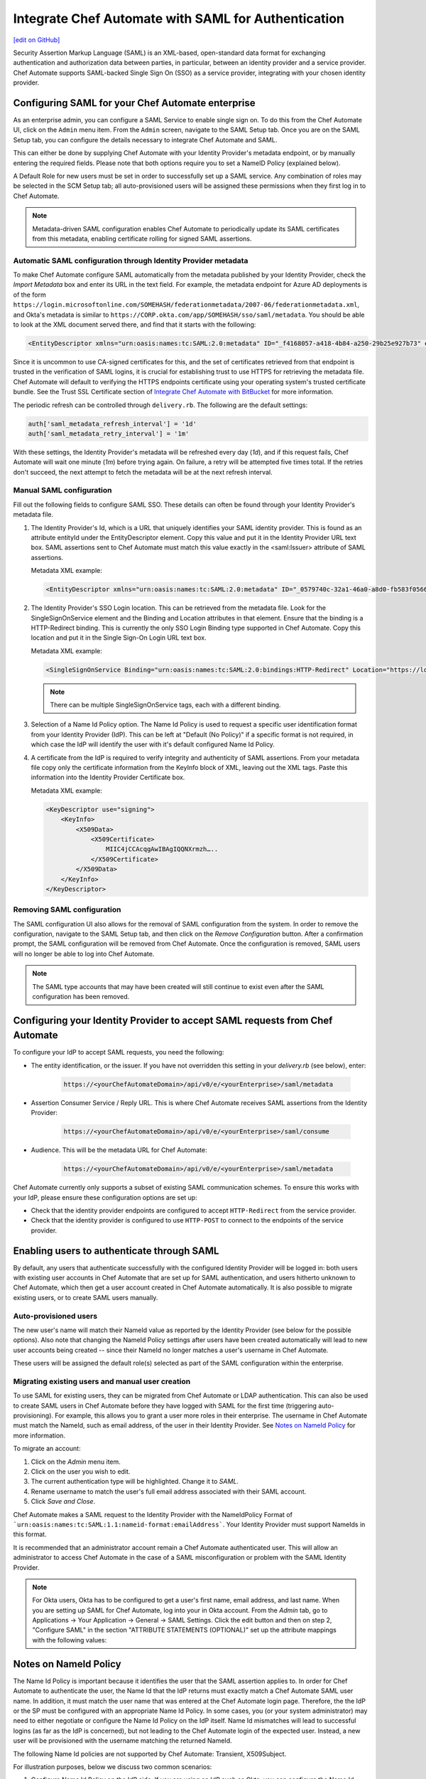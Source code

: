 =====================================================
Integrate Chef Automate with SAML for Authentication
=====================================================
`[edit on GitHub] <https://github.com/chef/chef-web-docs/blob/master/chef_master/source/integrate_chef_automate_saml.rst>`__

.. tag chef_automate_mark

.. image:: ../../images/chef_automate_full.png
   :width: 40px
   :height: 17px

.. end_tag

Security Assertion Markup Language (SAML) is an XML-based, open-standard data format for exchanging authentication and authorization data
between parties, in particular, between an identity provider and a service provider. Chef Automate supports SAML-backed Single Sign On (SSO) as a
service provider, integrating with your chosen identity provider.

Configuring SAML for your Chef Automate enterprise
=====================================================

As an enterprise admin, you can configure a SAML Service to enable single sign on. To do this from the Chef Automate UI,
click on the ``Admin`` menu item. From the ``Admin`` screen, navigate to the SAML Setup tab. Once you are on the SAML Setup tab, you can configure the details
necessary to integrate Chef Automate and SAML.

This can either be done by supplying Chef Automate with your Identity Provider's metadata endpoint, or by manually entering the required
fields. Please note that both options require you to set a NameID Policy (explained below).

A Default Role for new users must be set in order to successfully set up a SAML service. Any combination of roles may be selected in the SCM Setup tab; all auto-provisioned users will be assigned these permissions when they first log in to Chef Automate.

.. note:: Metadata-driven SAML configuration enables Chef Automate to periodically update its SAML certificates from this metadata, enabling certificate rolling for signed SAML assertions.

Automatic SAML configuration through Identity Provider metadata
-----------------------------------------------------------------

To make Chef Automate configure SAML automatically from the metadata published by your Identity Provider, check the `Import Metadata` box and
enter its URL in the text field. For example, the metadata endpoint for Azure AD deployments is of the form ``https://login.microsoftonline.com/SOMEHASH/federationmetadata/2007-06/federationmetadata.xml``,
and Okta's metadata is similar to ``https://CORP.okta.com/app/SOMEHASH/sso/saml/metadata``. You should be able to look at the XML document served there,
and find that it starts with the following:

.. code-block:: xml

   <EntityDescriptor xmlns="urn:oasis:names:tc:SAML:2.0:metadata" ID="_f4168057-a418-4b84-a250-29b25e927b73" entityID="https://sts.windows.net/1b218ca8-3694-4fcb-ac12-d2112c657830/">

Since it is uncommon to use CA-signed certificates for this, and the set of certificates retrieved from that endpoint is trusted in the
verification of SAML logins, it is crucial for establishing trust to use HTTPS for retrieving the metadata file.
Chef Automate will default to verifying the HTTPS endpoints certificate using your operating system's trusted certificate bundle. See the Trust SSL Certificate section of `Integrate Chef Automate with BitBucket </integrate_delivery_bitbucket.html>`__ for more information.

The periodic refresh can be controlled through ``delivery.rb``. The following are the default settings:

.. code-block:: ruby

   auth['saml_metadata_refresh_interval'] = '1d'
   auth['saml_metadata_retry_interval'] = '1m'

With these settings, the Identity Provider's metadata will be refreshed every day (`1d`), and if this request fails, Chef Automate will
wait one minute (`1m`) before trying again. On failure, a retry will be attempted five times total. If the retries don't succeed, the next
attempt to fetch the metadata will be at the next refresh interval.

Manual SAML configuration
---------------------------------------------------

Fill out the following fields to configure SAML SSO. These details can often be found through your Identity Provider's metadata file.

#. The Identity Provider's Id, which is a URL that uniquely identifies your SAML identity provider. This is found as an attribute entityId under the EntityDescriptor element. Copy this value and put it in the Identity Provider URL text box. SAML assertions sent to Chef Automate must match this value exactly in the <saml:Issuer> attribute of SAML assertions.

   Metadata XML example:

   .. code-block:: xml

      <EntityDescriptor xmlns="urn:oasis:names:tc:SAML:2.0:metadata" ID="_0579740c-32a1-46a0-a8d0-fb583f0566e7" entityID="https://sts.windows.net/1b218ca8-3694-4fcb-ac12-d2112c657830/">

#. The Identity Provider's SSO Login location. This can be retrieved from the metadata file. Look for the SingleSignOnService element and the Binding and Location attributes in that element. Ensure that the binding is a HTTP-Redirect binding. This is currently the only SSO Login Binding type supported in Chef Automate. Copy this location and put it in the Single Sign-On Login URL text box.

   Metadata XML example:

   .. code-block:: xml

      <SingleSignOnService Binding="urn:oasis:names:tc:SAML:2.0:bindings:HTTP-Redirect" Location="https://login.microsoftonline.com/1b218ca8-3694-4fcb-ac12-d2112c657830/saml2"/>

   .. note:: There can be multiple SingleSignOnService tags, each with a different binding.

#. Selection of a Name Id Policy option. The Name Id Policy is used to request a specific user identification format from your Identity Provider (IdP). This can be left at "Default (No Policy)" if a specific format is not required, in which case the IdP will identify the user with it's default configured Name Id Policy.

#. A certificate from the IdP is required to verify integrity and authenticity of SAML assertions. From your metadata file copy only the certificate information from the KeyInfo block of XML, leaving out the XML tags. Paste this information into the Identity Provider Certificate box.

   Metadata XML example:

   .. code-block:: xml

     <KeyDescriptor use="signing">
         <KeyInfo>
             <X509Data>
                 <X509Certificate>
                     MIIC4jCCAcqgAwIBAgIQQNXrmzh…..
                 </X509Certificate>
             </X509Data>
         </KeyInfo>
     </KeyDescriptor>

Removing SAML configuration
-----------------------------------------------

The SAML configuration UI also allows for the removal of SAML configuration from the system. In order to remove the configuration, navigate to the SAML Setup tab, and then click on the `Remove Configuration` button. After a confirmation prompt, the SAML configuration will be removed from Chef Automate. Once the configuration is removed, SAML users will no longer be able to log into Chef Automate.

.. note:: The SAML type accounts that may have been created will still continue to exist even after the SAML configuration has been removed.

Configuring your Identity Provider to accept SAML requests from Chef Automate
=================================================================================

To configure your IdP to accept SAML requests, you need the following:

* The entity identification, or the issuer. If you have not overridden this setting in your `delivery.rb` (see below), enter:

   .. code-block:: none

      https://<yourChefAutomateDomain>/api/v0/e/<yourEnterprise>/saml/metadata

* Assertion Consumer Service / Reply URL. This is where Chef Automate receives SAML assertions from the Identity Provider:

   .. code-block:: none

      https://<yourChefAutomateDomain>/api/v0/e/<yourEnterprise>/saml/consume

* Audience. This will be the metadata URL for Chef Automate:

   .. code-block:: none

      https://<yourChefAutomateDomain>/api/v0/e/<yourEnterprise>/saml/metadata

Chef Automate currently only supports a subset of existing SAML communication schemes. To ensure this works with your IdP, please
ensure these configuration options are set up:

* Check that the identity provider endpoints are configured to accept ``HTTP-Redirect`` from the service provider.
* Check that the identity provider is configured to use ``HTTP-POST`` to connect to the endpoints of the service provider.

Enabling users to authenticate through SAML
=====================================================

By default, any users that authenticate successfully with the configured Identity Provider will be logged in: both users with
existing user accounts in Chef Automate that are set up for SAML authentication, and users hitherto unknown to Chef Automate,
which then get a user account created in Chef Automate automatically. It is also possible to migrate existing users, or to
create SAML users manually.

Auto-provisioned users
----------------------------------------------------

The new user's name will match their NameId value as reported by the Identity Provider (see below for the possible options).
Also note that changing the NameId Policy settings after users have been created automatically will lead to new user accounts being
created -- since their NameId no longer matches a user's username in Chef Automate.

These users will be assigned the default role(s) selected as part of the SAML configuration within the enterprise.

Migrating existing users and manual user creation
----------------------------------------------------

To use SAML for existing users, they can be migrated from Chef Automate or LDAP authentication. This can also be used to create SAML
users in Chef Automate before they have logged with SAML for the first time (triggering auto-provisioning). For example, this allows you to grant a
user more roles in their enterprise. The username in Chef Automate must match the NameId, such as email address, of the user in their
Identity Provider. See `Notes on NameId Policy <#notes-on-nameid-policy>`_ for more information.

To migrate an account:

#. Click on the `Admin` menu item.
#. Click on the user you wish to edit.
#. The current authentication type will be highlighted. Change it to `SAML`.
#. Rename username to match the user's full email address associated with their SAML account.
#. Click `Save and Close`.

Chef Automate makes a SAML request to the Identity Provider with the NameIdPolicy Format of ```urn:oasis:names:tc:SAML:1.1:nameid-format:emailAddress```. Your Identity Provider must support NameIds in this format.

It is recommended that an administrator account remain a Chef Automate authenticated user. This will allow an administrator to access Chef Automate in the case of a SAML misconfiguration or problem with the SAML Identity Provider.

.. note:: For Okta users, Okta has to be configured to get a user's first name, email address, and last name. When you are setting up SAML for Chef Automate, log into your in Okta account. From the `Admin` tab, go to Applications -> Your Application -> General -> SAML Settings. Click the edit button and then on step 2, "Configure SAML" in the section "ATTRIBUTE STATEMENTS (OPTIONAL)" set up the attribute mappings with the following values:

.. image:: ../../images/samlattributes.jpg

Notes on NameId Policy
=====================================================

The Name Id Policy is important because it identifies the user that the SAML assertion applies to. In order for Chef Automate to authenticate the user, the Name Id that the IdP returns must exactly match a Chef Automate SAML user name. In addition, it must match the user name that was entered at the Chef Automate login page. Therefore, the the IdP or the SP must be configured with an appropriate Name Id Policy. In some cases, you (or your system administrator) may need to either negotiate or configure the Name Id Policy on the IdP itself.
Name Id mismatches will lead to successful logins (as far as the IdP is concerned), but not leading to the Chef Automate login of the expected user. Instead, a new user will be provisioned with the username matching the returned NameId.

The following Name Id policies are not supported by Chef Automate: Transient, X509Subject.

For illustration purposes, below we discuss two common scenarios:

#. Configure Name Id Policy on the IdP side:
   If you are using an IdP such as Okta, you can configure the Name Id Policy when your application is added to Okta . For more information, see
   `<http://developer.okta.com/docs/guides/setting_up_a_saml_application_in_okta>`_.

   In this case, you can leave the Name Id Policy setting on the Chef Automate side to "Default (No Policy)", since the IdP will always return what is pre-configured.

#. Configure Name Id Policy on the Chef Automate side:
   On the other hand, you may be using an IdP (for example Microsoft Azure), that does not allow configuration of the Name Id Policy during application setup. For more information, see
   `<https://azure.microsoft.com/en-us/documentation/articles/active-directory-authentication-scenarios/>`_.

   In this case, you will need to request a specific Name Id Policy through the Chef Automate configuration - for example, 'Email Address'.

Notes on EntityId
=====================================================

By default, Chef Automate's SAML integration will use EntityId ``https://<yourChef AutomateDomain>/api/v0/e/<yourEnterprise>/saml/metadata``. This can be overridden in ``delivery.rb`` as follows:

.. code-block:: ruby

   auth['saml_entity_id'] = 'https://delivery.corp.com/saml'

Workflow ('delivery') CLI
=====================================================

The Workflow CLI in Chef Automate (``delivery-cli``) can be used with SAML-authenticated users:

#. When SAML is configured, ``delivery token`` defaults to SAML-authenticating the user, and it will prompt the user to use their browser to login to Chef Automate:

   .. code-block:: bash

      $ delivery token
      Chef Chef Automate
      Loading configuration from /path/to/project
      Requesting Token
      Press Enter to open a browser window to retrieve a new token. [ENTER]
      Launching browser.

#. The Chef Automate CLI will then wait for the user to enter the token retrieved from the web interface:

   .. code-block:: none

      Enter token:

#. The token retrieved will then be verified and saved in the usual token store.

   .. code-block:: none

      Enter token: [enter oMMoQ9N7XXYHI6X6lV7GaxEjxEP4Yv1TafTx7hFWH1U=]
      token: oMMoQ9N7XXYHI6X6lV7GaxEjxEP4Yv1TafTx7hFWH1U=
      saved API token to: /Users/alice/.delivery/api-tokens
      token: oMMoQ9N7XXYHI6X6lV7GaxEjxEP4Yv1TafTx7hFWH1U=
      Verifying Token: valid

#. To log in as an internal user when SAML is configured, use the option ``--saml=false``

Enabling SAML proxying for Chef Server
=====================================================

The integration between the management console in Chef Server and Chef Automate's SAML capabilities is done using OpenID Connect.

OpenID Connect Signing Key
-----------------------------------------------------

Chef Automate signs the ID token given to the management console following successful SAML authentication. To do that, a private signing key needs to be provided.
An alternate location can be configured in ``/etc/delivery/delivery.rb``:

.. code-block:: ruby

   auth['oidc_signing_private_key'] = '/etc/delivery/oidc_signing_private_key.pem' # this is the default

If the file does not exist, a 2048-bit RSA key will be generated using OpenSSL (when running ``automate-ctl reconfigure``). You can also provide that RSA private key in PEM format yourself:

.. code-block:: none

   /etc/delivery# cat > oidc_signing_private_key.pem <<EOF
   -----BEGIN PRIVATE KEY-----
   MIIEvQIBADANBgkqhkiG9w0BAQEFAASCBKcwggSjAgEAAoIBAQDfBg/WS60hE8k/
   4R3qvcoiH3noL0mQ0rUEEsfXEEiXgg2Wr0Vt7p9bB7rGH/6BTxEscVQbcpmpHeFu
   TNvuPsENy9thT5lNWVH6goO1O9MsasqfXbLoZYprV/lA2V32ol5DpCyN09ozO1u0
   LhMhnDqEgOiYpDiGw2HQNR58AuBqTxWvbc7ML5muDJ3/K2bf40uAYkziZA2Nv2Z3
   ...
   -----END PRIVATE KEY-----
   EOF
   /etc/delivery#

You can verify that Chef Automate can read and parse your key by accessing ``https://<yourChef AutomateDomain>/api/v0/oidc/jwks``:

.. code-block:: bash

   $ curl https://delivery.corp.com/api/v0/oidc/jwks | jq .
    {
      "keys": [
        {
          "alg": "RS256",
          "e": "AQAB",
          "kid": "1",
          "kty": "RSA",
          "n": "3wYP1kutIRPJP-Ed6r3KIh956C9JkNK1BBLH1xBIl4INlq9Fbe6fWwe6xh_-gU8RLHFUG3KZqR3hbkzb7j7BDcvbYU-ZTVlR-oKDtTvTLGrKn12y6GWKa1f5QNld9qJeQ6QsjdPaMztbtC4TIZw6hIDomKQ4hsNh0DUefALgak8Vr23OzC-Zrgyd_ytm3-NL
    gGJM4mQNjb9md2eoUHh5iTpvbxCFQDA3LMBZje7Ls45mNvjC8wAX6b26fq1otoxmGeDiMoovjIFWp3tL3_KphTs0mDOoBQsEUA9FtZJXGBWQIyEibM5v9LBt43s8lJqAVMfVzSNW8uXKhBC9O7h2ZQ",
          "use": "sig"
        }
      ]
    }

If no key is configured or the key file can't be read, the keys array will be empty: ``[]``.

Chef Server as OpenID Connect client
---------------------------------------------------

To allow Chef Server to act as an OpenID Connect client to Chef Automate, it needs to be known to Chef Automate. To achieve this, add the following to your ``/etc/delivery/delivery.rb``

.. code-block:: ruby

   auth['oidc_clients'] = {
      'manage-client-id' => {
        'client_secret' => 'ohai',
        'client_redirect_uri' => 'https://manage.corp.com/oidc/callback'
      }
   }

In the above snippet, the 'manage-client-id' should be a unique string for each Chef Server whose management console will authenticate through SAML. Also, if you have multiple Chef Servers that will authenticate through SAML, you will need to create additional entries for the client id, the client secret and the client redirect URI in the section above for each one.

Configuration of Chef Server
-----------------------------------------------------

Note that all of the client-related values need to match the configuration in the Chef Server management console.
See `Configuring for SAML Authentication </server_configure_saml.html>`__ for more details.

Troubleshooting
===================================================================

If you have problems with SAML configuration and integration, see the SAML section of `Troubleshooting Chef Automate Deployments </troubleshooting_chef_automate.html>`__ for debugging tips.
